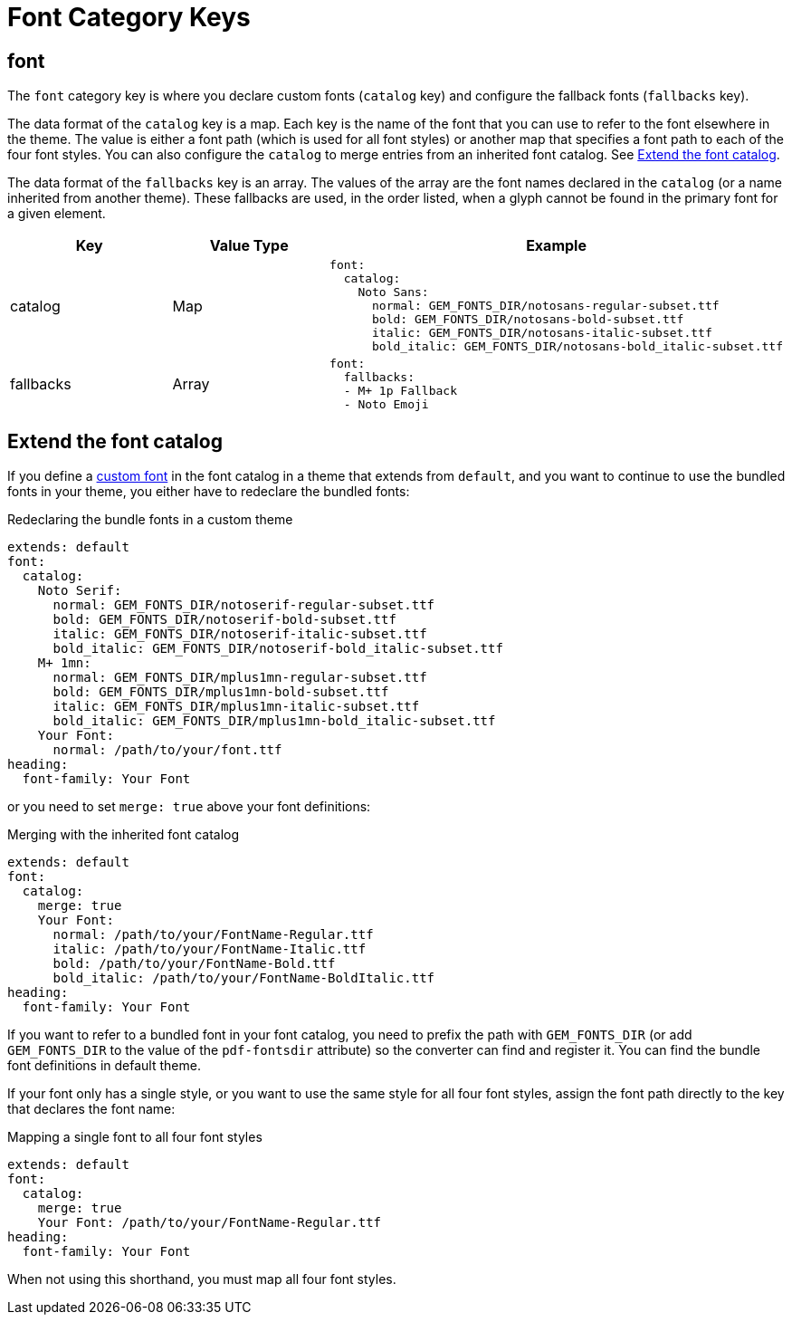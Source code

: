 = Font Category Keys
:description: Reference list of the available font category keys and their value types.
:navtitle: Font
:source-language: yaml

== font

The `font` category key is where you declare custom fonts (`catalog` key) and configure the fallback fonts (`fallbacks` key).

The data format of the `catalog` key is a map.
Each key is the name of the font that you can use to refer to the font elsewhere in the theme.
The value is either a font path (which is used for all font styles) or another map that specifies a font path to each of the four font styles.
You can also configure the `catalog` to merge entries from an inherited font catalog.
See <<extend-catalog>>.

The data format of the `fallbacks` key is an array.
The values of the array are the font names declared in the `catalog` (or a name inherited from another theme).
These fallbacks are used, in the order listed, when a glyph cannot be found in the primary font for a given element.

[cols="3,3,6a"]
|===
|Key |Value Type |Example

|catalog
|Map
|[source]
font:
  catalog:
    Noto Sans:
      normal: GEM_FONTS_DIR/notosans-regular-subset.ttf
      bold: GEM_FONTS_DIR/notosans-bold-subset.ttf
      italic: GEM_FONTS_DIR/notosans-italic-subset.ttf
      bold_italic: GEM_FONTS_DIR/notosans-bold_italic-subset.ttf

|fallbacks
|Array
|[source]
font:
  fallbacks:
  - M+ 1p Fallback
  - Noto Emoji
|===

[#extend-catalog]
== Extend the font catalog

If you define a xref:custom-font.adoc[custom font] in the font catalog in a theme that extends from `default`, and you want to continue to use the bundled fonts in your theme, you either have to redeclare the bundled fonts:

.Redeclaring the bundle fonts in a custom theme
[,yaml]
----
extends: default
font:
  catalog:
    Noto Serif:
      normal: GEM_FONTS_DIR/notoserif-regular-subset.ttf
      bold: GEM_FONTS_DIR/notoserif-bold-subset.ttf
      italic: GEM_FONTS_DIR/notoserif-italic-subset.ttf
      bold_italic: GEM_FONTS_DIR/notoserif-bold_italic-subset.ttf
    M+ 1mn:
      normal: GEM_FONTS_DIR/mplus1mn-regular-subset.ttf
      bold: GEM_FONTS_DIR/mplus1mn-bold-subset.ttf
      italic: GEM_FONTS_DIR/mplus1mn-italic-subset.ttf
      bold_italic: GEM_FONTS_DIR/mplus1mn-bold_italic-subset.ttf
    Your Font:
      normal: /path/to/your/font.ttf
heading:
  font-family: Your Font
----

or you need to set `merge: true` above your font definitions:

.Merging with the inherited font catalog
[,yaml]
----
extends: default
font:
  catalog:
    merge: true
    Your Font:
      normal: /path/to/your/FontName-Regular.ttf
      italic: /path/to/your/FontName-Italic.ttf
      bold: /path/to/your/FontName-Bold.ttf
      bold_italic: /path/to/your/FontName-BoldItalic.ttf
heading:
  font-family: Your Font
----

If you want to refer to a bundled font in your font catalog, you need to prefix the path with `GEM_FONTS_DIR` (or add `GEM_FONTS_DIR` to the value of the `pdf-fontsdir` attribute) so the converter can find and register it.
You can find the bundle font definitions in default theme.

If your font only has a single style, or you want to use the same style for all four font styles, assign the font path directly to the key that declares the font name:

.Mapping a single font to all four font styles
[,yaml]
----
extends: default
font:
  catalog:
    merge: true
    Your Font: /path/to/your/FontName-Regular.ttf
heading:
  font-family: Your Font
----

When not using this shorthand, you must map all four font styles.
